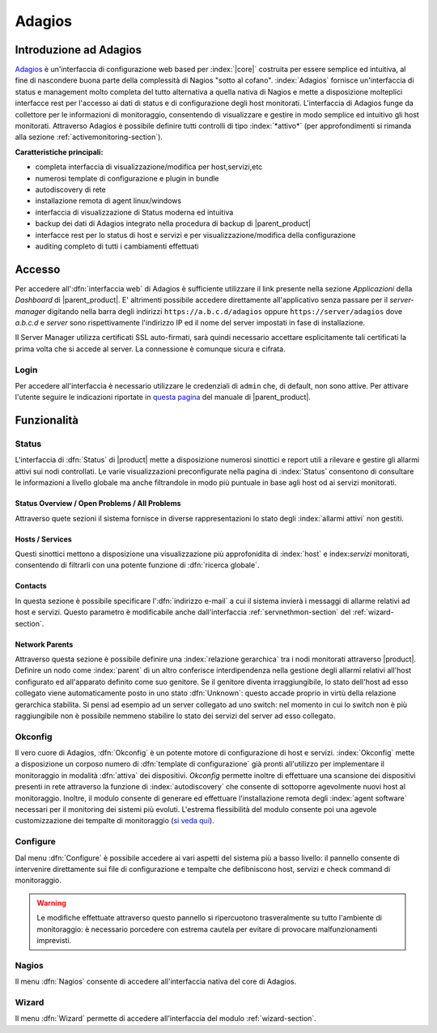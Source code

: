 .. index::
   single: Adagios

.. _adagios-section:

Adagios
=======

Introduzione ad Adagios
-----------------------

`Adagios <http://adagios.org/>`_ è un'interfaccia di configurazione web based per :index:`|core|`
costruita per essere semplice ed intuitiva, al fine di nascondere buona parte della complessità di
Nagios "sotto al cofano".
:index:`Adagios` fornisce un'interfaccia di status e management molto completa del tutto alternativa 
a quella nativa di Nagios e mette a disposizione molteplici interfacce rest per l'accesso ai dati 
di status e di configurazione degli host monitorati.
L'interfaccia di Adagios funge da collettore per le informazioni di monitoraggio, consentendo di 
visualizzare e gestire in modo semplice ed intuitivo gli host monitorati.
Attraverso Adagios è possibile definire tutti controlli di tipo :index:`*attivo*` (per approfondimenti 
si rimanda alla sezione :ref:`activemonitoring-section`).


**Caratteristiche principali:**

* completa interfaccia di visualizzazione/modifica per host,servizi,etc
* numerosi template di configurazione e plugin in bundle
* autodiscovery di rete
* installazione remota di agent linux/windows
* interfaccia di visualizzazione di Status moderna ed intuitiva
* backup dei dati di Adagios integrato nella procedura di backup di |parent_product|
* interfacce rest per lo status di host e servizi e per visualizzazione/modifica della configurazione
* auditing completo di tutti i cambiamenti effettuati


Accesso
-------

Per accedere all':dfn:`interfaccia web` di Adagios è sufficiente utilizzare il link presente nella sezione *Applicazioni* 
della *Dashboard* di |parent_product|.
E' altrimenti possibile accedere direttamente all'applicativo senza passare per il *server-manager* digitando nella barra
degli indirizzi ``https://a.b.c.d/adagios`` oppure ``https://server/adagios`` dove *a.b.c.d* e *server* sono 
rispettivamente l'indirizzo IP ed il nome del server impostati in fase di installazione.


Il Server Manager utilizza certificati SSL auto-firmati, sarà quindi necessario
accettare esplicitamente tali certificati la prima volta che si accede al server.
La connessione è comunque sicura e cifrata.

Login
^^^^^

Per accedere all'interfaccia è necessario utilizzare le credenziali di ``admin`` che, di default, 
non sono attive.
Per attivare l'utente seguire le indicazioni riportate in `questa pagina <http://nethserver.docs.nethesis.it/it/latest/accounts.html#admin-user-section>`_ del manuale di |parent_product|.


Funzionalità
------------

.. _status-section:

Status
^^^^^^

L'interfaccia di :dfn:`Status` di |product| mette a disposizione numerosi sinottici e report utili a rilevare
e gestire gli allarmi attivi sui nodi controllati.
Le varie visualizzazioni preconfigurate nella pagina di :index:`Status` consentono di consultare le informazioni 
a livello globale ma anche filtrandole in modo più puntuale in base agli host od ai servizi monitorati.


Status Overview / Open Problems / All Problems
~~~~~~~~~~~~~~~~~~~~~~~~~~~~~~~~~~~~~~~~~~~~~~

Attraverso quete sezioni il sistema fornisce in diverse rappresentazioni lo stato degli :index:`allarmi attivi` non gestiti.


Hosts / Services
~~~~~~~~~~~~~~~~

Questi sinottici mettono a disposizione una visualizzazione più approfonidita di :index:`host` e index:`servizi` monitorati,
consentendo di filtrarli con una potente funzione di :dfn:`ricerca globale`.


Contacts
~~~~~~~~

In questa sezione è possibile specificare l':dfn:`indirizzo e-mail` a cui il sistema invierà i messaggi di allarme relativi ad host e servizi.
Questo parametro è modificabile anche dall'interfaccia :ref:`servnethmon-section` del :ref:`wizard-section`.

Network Parents
~~~~~~~~~~~~~~~

Attraverso questa sezione è possibile definire una :index:`relazione gerarchica` tra i nodi monitorati attraverso |product|.
Definire un nodo come :index:`parent` di un altro conferisce interdipendenza nella gestione degli allarmi relativi all'host configurato 
ed all'apparato definito come suo genitore.
Se il genitore diventa irraggiungibile, lo stato dell'host ad esso collegato viene automaticamente posto in uno stato :dfn:`Unknown`:
questo accade proprio in virtù della relazione gerarchica stabilita.
Si pensi ad esempio ad un server collegato ad uno switch: nel momento in cui lo switch non è più raggiungibile non è possibile nemmeno 
stabilire lo stato dei servizi del server ad esso collegato.

.. _okconfig-section:

Okconfig
^^^^^^^^

Il vero cuore di Adagios, :dfn:`Okconfig` è un potente motore di configurazione di host e servizi.
:index:`Okconfig` mette a disposizione un corposo numero di :dfn:`template di configurazione` già pronti all'utilizzo 
per implementare il monitoraggio in modalità :dfn:`attiva` dei dispositivi.
*Okconfig* permette inoltre di effettuare una scansione dei dispositivi presenti in rete attraverso la funzione di 
:index:`autodiscovery` che consente di sottoporre agevolmente nuovi host al monitoraggio.
Inoltre, il modulo consente di generare ed effettuare l'installazione remota degli :index:`agent software` necessari 
per il monitoring dei sistemi più evoluti.
L'estrema flessibilità del modulo consente poi una agevole customizzazione dei tempalte di monitoraggio (`si veda qui <https://github.com/opinkerfi/adagios/wiki/Customising-okconfig-templates-to-your-needs>`_).

Configure
^^^^^^^^^

Dal menu :dfn:`Configure` è possibile accedere ai vari aspetti del sistema più a basso livello: il pannello 
consente di intervenire direttamente sui file di configurazione e tempalte che defibniscono host, servizi e 
check command di monitoraggio.

.. warning:: Le modifiche effettuate attraverso questo pannello si ripercuotono trasveralmente su tutto l'ambiente
             di monitoraggio: è necessario porcedere con estrema cautela per evitare di provocare malfunzionamenti
             imprevisti.


Nagios
^^^^^^

Il menu :dfn:`Nagios` consente di accedere all'interfaccia nativa del core di Adagios.


Wizard
^^^^^^

Il menu :dfn:`Wizard` permette di accedere all'interfaccia del modulo :ref:`wizard-section`.

